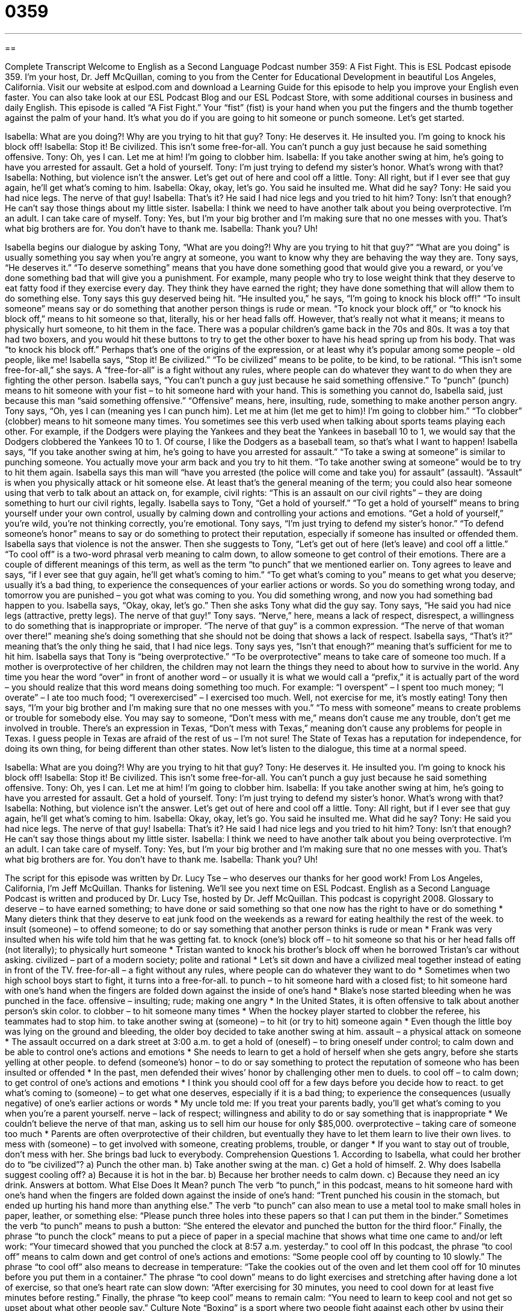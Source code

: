 = 0359
:toc: left
:toclevels: 3
:sectnums:
:stylesheet: ../../../myAdocCss.css

'''

== 

Complete Transcript
Welcome to English as a Second Language Podcast number 359: A Fist Fight.
This is ESL Podcast episode 359. I’m your host, Dr. Jeff McQuillan, coming to you from the Center for Educational Development in beautiful Los Angeles, California.
Visit our website at eslpod.com and download a Learning Guide for this episode to help you improve your English even faster. You can also take look at our ESL Podcast Blog and our ESL Podcast Store, with some additional courses in business and daily English.
This episode is called “A Fist Fight.” Your “fist” (fist) is your hand when you put the fingers and the thumb together against the palm of your hand. It’s what you do if you are going to hit someone or punch someone. Let’s get started.
[start of dialogue]
Isabella: What are you doing?! Why are you trying to hit that guy?
Tony: He deserves it. He insulted you. I’m going to knock his block off!
Isabella: Stop it! Be civilized. This isn’t some free-for-all. You can’t punch a guy just because he said something offensive.
Tony: Oh, yes I can. Let me at him! I’m going to clobber him.
Isabella: If you take another swing at him, he’s going to have you arrested for assault. Get a hold of yourself.
Tony: I’m just trying to defend my sister’s honor. What’s wrong with that?
Isabella: Nothing, but violence isn’t the answer. Let’s get out of here and cool off a little.
Tony: All right, but if I ever see that guy again, he’ll get what’s coming to him.
Isabella: Okay, okay, let’s go. You said he insulted me. What did he say?
Tony: He said you had nice legs. The nerve of that guy!
Isabella: That’s it? He said I had nice legs and you tried to hit him?
Tony: Isn’t that enough? He can’t say those things about my little sister.
Isabella: I think we need to have another talk about you being overprotective. I’m an adult. I can take care of myself.
Tony: Yes, but I’m your big brother and I’m making sure that no one messes with you. That’s what big brothers are for. You don’t have to thank me.
Isabella: Thank you? Uh!
[end of dialogue]
Isabella begins our dialogue by asking Tony, “What are you doing?! Why are you trying to hit that guy?” “What are you doing” is usually something you say when you’re angry at someone, you want to know why they are behaving the way they are. Tony says, “He deserves it.” “To deserve something” means that you have done something good that would give you a reward, or you’ve done something bad that will give you a punishment. For example, many people who try to lose weight think that they deserve to eat fatty food if they exercise every day. They think they have earned the right; they have done something that will allow them to do something else.
Tony says this guy deserved being hit. “He insulted you,” he says, “I’m going to knock his block off!” “To insult someone” means say or do something that another person things is rude or mean. “To knock your block off,” or “to knock his block off,” means to hit someone so that, literally, his or her head falls off. However, that’s really not what it means; it means to physically hurt someone, to hit them in the face. There was a popular children’s game back in the 70s and 80s. It was a toy that had two boxers, and you would hit these buttons to try to get the other boxer to have his head spring up from his body. That was “to knock his block off.” Perhaps that’s one of the origins of the expression, or at least why it’s popular among some people – old people, like me!
Isabella says, “Stop it! Be civilized.” “To be civilized” means to be polite, to be kind, to be rational. “This isn’t some free-for-all,” she says. A “free-for-all” is a fight without any rules, where people can do whatever they want to do when they are fighting the other person. Isabella says, “You can’t punch a guy just because he said something offensive.” To “punch” (punch) means to hit someone with your fist – to hit someone hard with your hand. This is something you cannot do, Isabella said, just because this man “said something offensive.” “Offensive” means, here, insulting, rude, something to make another person angry.
Tony says, “Oh, yes I can (meaning yes I can punch him). Let me at him (let me get to him)! I’m going to clobber him.” “To clobber” (clobber) means to hit someone many times. You sometimes see this verb used when talking about sports teams playing each other. For example, if the Dodgers were playing the Yankees and they beat the Yankees in baseball 10 to 1, we would say that the Dodgers clobbered the Yankees 10 to 1. Of course, I like the Dodgers as a baseball team, so that’s what I want to happen!
Isabella says, “If you take another swing at him, he’s going to have you arrested for assault.” “To take a swing at someone” is similar to punching someone. You actually move your arm back and you try to hit them. “To take another swing at someone” would be to try to hit them again. Isabella says this man will “have you arrested (the police will come and take you) for assault” (assault). “Assault” is when you physically attack or hit someone else. At least that’s the general meaning of the term; you could also hear someone using that verb to talk about an attack on, for example, civil rights: “This is an assault on our civil rights” – they are doing something to hurt our civil rights, legally.
Isabella says to Tony, “Get a hold of yourself.” “To get a hold of yourself” means to bring yourself under your own control, usually by calming down and controlling your actions and emotions. “Get a hold of yourself,” you’re wild, you’re not thinking correctly, you’re emotional.
Tony says, “I’m just trying to defend my sister’s honor.” “To defend someone’s honor” means to say or do something to protect their reputation, especially if someone has insulted or offended them.
Isabella says that violence is not the answer. Then she suggests to Tony, “Let’s get out of here (let’s leave) and cool off a little.” “To cool off” is a two-word phrasal verb meaning to calm down, to allow someone to get control of their emotions. There are a couple of different meanings of this term, as well as the term “to punch” that we mentioned earlier on.
Tony agrees to leave and says, “if I ever see that guy again, he’ll get what’s coming to him.” “To get what’s coming to you” means to get what you deserve; usually it’s a bad thing, to experience the consequences of your earlier actions or words. So you do something wrong today, and tomorrow you are punished – you got what was coming to you. You did something wrong, and now you had something bad happen to you.
Isabella says, “Okay, okay, let’s go.” Then she asks Tony what did the guy say. Tony says, “He said you had nice legs (attractive, pretty legs). The nerve of that guy!” Tony says. “Nerve,” here, means a lack of respect, disrespect, a willingness to do something that is inappropriate or improper. “The nerve of that guy” is a common expression. “The nerve of that woman over there!” meaning she’s doing something that she should not be doing that shows a lack of respect.
Isabella says, “That’s it?” meaning that’s the only thing he said, that I had nice legs. Tony says yes, “Isn’t that enough?” meaning that’s sufficient for me to hit him. Isabella says that Tony is “being overprotective.” “To be overprotective” means to take care of someone too much. If a mother is overprotective of her children, the children may not learn the things they need to about how to survive in the world. Any time you hear the word “over” in front of another word – or usually it is what we would call a “prefix,” it is actually part of the word – you should realize that this word means doing something too much. For example: “I overspent” – I spent too much money; “I overate” – I ate too much food; “I overexercised” – I exercised too much. Well, not exercise for me, it’s mostly eating!
Tony then says, “I’m your big brother and I’m making sure that no one messes with you.” “To mess with someone” means to create problems or trouble for somebody else. You may say to someone, “Don’t mess with me,” means don’t cause me any trouble, don’t get me involved in trouble. There’s an expression in Texas, “Don’t mess with Texas,” meaning don’t cause any problems for people in Texas. I guess people in Texas are afraid of the rest of us – I’m not sure! The State of Texas has a reputation for independence, for doing its own thing, for being different than other states.
Now let’s listen to the dialogue, this time at a normal speed.
[start of dialogue]
Isabella: What are you doing?! Why are you trying to hit that guy?
Tony: He deserves it. He insulted you. I’m going to knock his block off!
Isabella: Stop it! Be civilized. This isn’t some free-for-all. You can’t punch a guy just because he said something offensive.
Tony: Oh, yes I can. Let me at him! I’m going to clobber him.
Isabella: If you take another swing at him, he’s going to have you arrested for assault. Get a hold of yourself.
Tony: I’m just trying to defend my sister’s honor. What’s wrong with that?
Isabella: Nothing, but violence isn’t the answer. Let’s get out of here and cool off a little.
Tony: All right, but if I ever see that guy again, he’ll get what’s coming to him.
Isabella: Okay, okay, let’s go. You said he insulted me. What did he say?
Tony: He said you had nice legs. The nerve of that guy!
Isabella: That’s it? He said I had nice legs and you tried to hit him?
Tony: Isn’t that enough? He can’t say those things about my little sister.
Isabella: I think we need to have another talk about you being overprotective. I’m an adult. I can take care of myself.
Tony: Yes, but I’m your big brother and I’m making sure that no one messes with you. That’s what big brothers are for. You don’t have to thank me.
Isabella: Thank you? Uh!
[end of dialogue]
The script for this episode was written by Dr. Lucy Tse – who deserves our thanks for her good work!
From Los Angeles, California, I’m Jeff McQuillan. Thanks for listening. We’ll see you next time on ESL Podcast.
English as a Second Language Podcast is written and produced by Dr. Lucy Tse, hosted by Dr. Jeff McQuillan. This podcast is copyright 2008.
Glossary
to deserve – to have earned something; to have done or said something so that one now has the right to have or do something
* Many dieters think that they deserve to eat junk food on the weekends as a reward for eating healthily the rest of the week.
to insult (someone) – to offend someone; to do or say something that another person thinks is rude or mean
* Frank was very insulted when his wife told him that he was getting fat.
to knock (one’s) block off – to hit someone so that his or her head falls off (not literally); to physically hurt someone
* Tristan wanted to knock his brother’s block off when he borrowed Tristan’s car without asking.
civilized – part of a modern society; polite and rational
* Let’s sit down and have a civilized meal together instead of eating in front of the TV.
free-for-all – a fight without any rules, where people can do whatever they want to do
* Sometimes when two high school boys start to fight, it turns into a free-for-all.
to punch – to hit someone hard with a closed fist; to hit someone hard with one’s hand when the fingers are folded down against the inside of one’s hand
* Blake’s nose started bleeding when he was punched in the face.
offensive – insulting; rude; making one angry
* In the United States, it is often offensive to talk about another person’s skin color.
to clobber – to hit someone many times
* When the hockey player started to clobber the referee, his teammates had to stop him.
to take another swing at (someone) – to hit (or try to hit) someone again
* Even though the little boy was lying on the ground and bleeding, the older boy decided to take another swing at him.
assault – a physical attack on someone
* The assault occurred on a dark street at 3:00 a.m.
to get a hold of (oneself) – to bring oneself under control; to calm down and be able to control one’s actions and emotions
* She needs to learn to get a hold of herself when she gets angry, before she starts yelling at other people.
to defend (someone’s) honor – to do or say something to protect the reputation of someone who has been insulted or offended
* In the past, men defended their wives’ honor by challenging other men to duels.
to cool off – to calm down; to get control of one’s actions and emotions
* I think you should cool off for a few days before you decide how to react.
to get what’s coming to (someone) – to get what one deserves, especially if it is a bad thing; to experience the consequences (usually negative) of one’s earlier actions or words
* My uncle told me: If you treat your parents badly, you’ll get what’s coming to you when you’re a parent yourself.
nerve – lack of respect; willingness and ability to do or say something that is inappropriate
* We couldn’t believe the nerve of that man, asking us to sell him our house for only $85,000.
overprotective – taking care of someone too much
* Parents are often overprotective of their children, but eventually they have to let them learn to live their own lives.
to mess with (someone) – to get involved with someone, creating problems, trouble, or danger
* If you want to stay out of trouble, don’t mess with her. She brings bad luck to everybody.
Comprehension Questions
1. According to Isabella, what could her brother do to “be civilized”?
a) Punch the other man.
b) Take another swing at the man.
c) Get a hold of himself.
2. Why does Isabella suggest cooling off?
a) Because it is hot in the bar.
b) Because her brother needs to calm down.
c) Because they need an icy drink.
Answers at bottom.
What Else Does It Mean?
punch
The verb “to punch,” in this podcast, means to hit someone hard with one’s hand when the fingers are folded down against the inside of one’s hand: “Trent punched his cousin in the stomach, but ended up hurting his hand more than anything else.” The verb “to punch” can also mean to use a metal tool to make small holes in paper, leather, or something else: “Please punch three holes into these papers so that I can put them in the binder.” Sometimes the verb “to punch” means to push a button: “She entered the elevator and punched the button for the third floor.” Finally, the phrase “to punch the clock” means to put a piece of paper in a special machine that shows what time one came to and/or left work: “Your timecard showed that you punched the clock at 8:57 a.m. yesterday.”
to cool off
In this podcast, the phrase “to cool off” means to calm down and get control of one’s actions and emotions: “Some people cool off by counting to 10 slowly.” The phrase “to cool off” also means to decrease in temperature: “Take the cookies out of the oven and let them cool off for 10 minutes before you put them in a container.” The phrase “to cool down” means to do light exercises and stretching after having done a lot of exercise, so that one’s heart rate can slow down: “After exercising for 30 minutes, you need to cool down for at least five minutes before resting.” Finally, the phrase “to keep cool” means to remain calm: “You need to learn to keep cool and not get so upset about what other people say.”
Culture Note
“Boxing” is a sport where two people fight against each other by using their “fists” (the shape of one’s closed hand when the fingers are folded against the inside part of one’s hand). The fighting “occurs” (happens) in a series of “rounds” (short periods of time). If one of the fighters is “knocked down,” meaning that he falls to the floor as a result of being hit, and cannot get up before the “referee” (the person who decides whether the rules are being followed) counts to 10, then the other person wins that round.
Boxers usually have approximately the same “weight” (heaviness). Boxing organizations have “established” (created) “weight classes” (categories) so that only people with similar weights can fight against each other. In general, the lightest weight class is “flyweight” (108-112 pounds) and the heaviest weight class is “heavyweight” (above 200 pounds). Sometimes the boxers try not to drink water before they are weighed, so that they can “compete” (fight to see who is best) in a lower weight class in which they will have an “advantage” (something that makes it easier for one to win).
Probably the most famous American boxer “of all time” (ever) is Muhammad Ali. He had a “unique” (unusual, unlike that of other people) fighting style that he called, “float like a butterfly, sting like a bee.” Many people thought that he looked like a dancer while fighting. He was named “Fighter of the Year” more often than any other boxer. In 1996, he was chosen to “light the flame” (start the ceremonial fire) at the Summer Olympics.
In 1984, Ali was “diagnosed” (told that one has a disease) with Parkinson’s Disease, which affects the brain and makes it difficult to move one’s body. Nobody knows whether the disease was caused by boxing.
Comprehension Answers
1 - c
2 - b